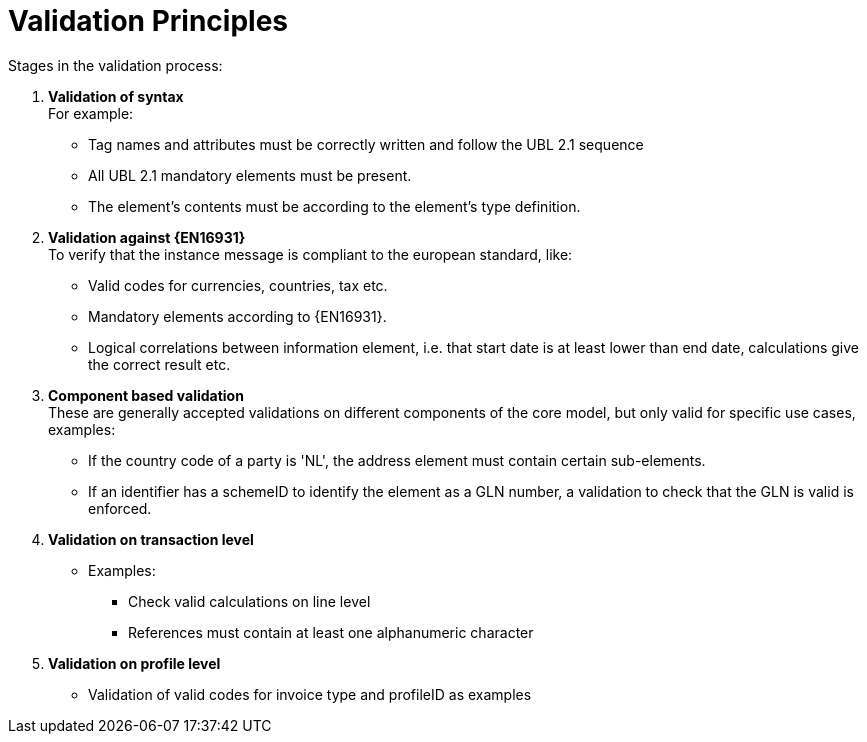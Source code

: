 = Validation Principles

Stages in the validation process:

.	*Validation of syntax* +
 For example:
  * Tag names and attributes must be correctly written and follow the UBL 2.1 sequence
  * All UBL 2.1 mandatory elements must be present.
  * The element’s contents must be according to the element’s type definition.
.	*Validation against {EN16931}* +
 To verify that the instance message is compliant to the european standard, like:
  * Valid codes for currencies, countries, tax  etc.
  * Mandatory elements according to {EN16931}.
  * Logical correlations between information element, i.e. that  start date is at least lower than end date, calculations give the correct result etc.
. *Component based validation* +
These are generally accepted validations on different components of the core model, but only valid for specific use cases, examples:
* If the country code of a party is 'NL', the address element must contain certain sub-elements.
* If an identifier has a schemeID to identify the element as a GLN number, a validation to check that the GLN is valid is enforced.
.	*Validation on transaction level* +
* Examples:
** Check valid calculations on line level
** References must contain at least one alphanumeric character
. *Validation on profile level* +
* Validation of valid codes for invoice type and profileID as examples
